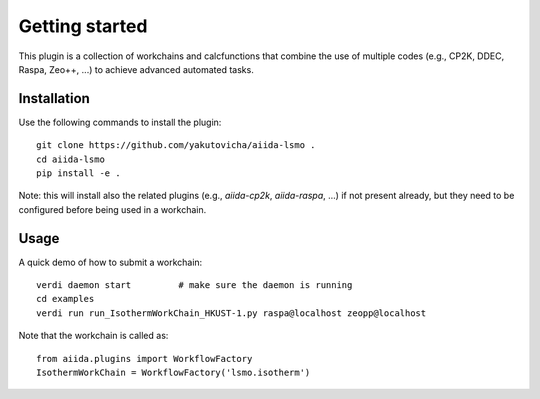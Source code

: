 ===============
Getting started
===============

This plugin is a collection of workchains and calcfunctions that combine the use of multiple codes
(e.g., CP2K, DDEC, Raspa, Zeo++, ...) to achieve advanced automated tasks.

Installation
++++++++++++

Use the following commands to install the plugin::

    git clone https://github.com/yakutovicha/aiida-lsmo .
    cd aiida-lsmo
    pip install -e .

Note: this will install also the related plugins (e.g., `aiida-cp2k`, `aiida-raspa`, ...) if not present already,
but they need to be configured before being used in a workchain.

Usage
+++++

A quick demo of how to submit a workchain::

    verdi daemon start         # make sure the daemon is running
    cd examples
    verdi run run_IsothermWorkChain_HKUST-1.py raspa@localhost zeopp@localhost

Note that the workchain is called as::

    from aiida.plugins import WorkflowFactory
    IsothermWorkChain = WorkflowFactory('lsmo.isotherm')
